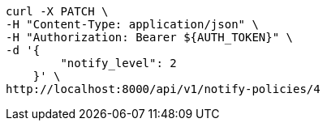 [source,bash]
----
curl -X PATCH \
-H "Content-Type: application/json" \
-H "Authorization: Bearer ${AUTH_TOKEN}" \
-d '{
        "notify_level": 2
    }' \
http://localhost:8000/api/v1/notify-policies/4
----

